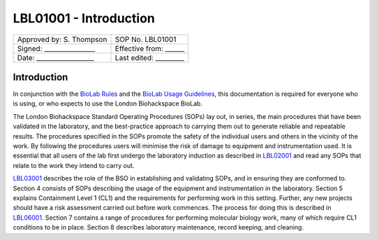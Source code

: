 =======================
LBL01001 - Introduction
=======================

+----------------------------+------------------------+
| Approved by: S. Thompson   | SOP No. LBL01001       |
+----------------------------+------------------------+
| Signed: ________________   | Effective from: ______ |
+----------------------------+------------------------+
| Date: __________________   | Last edited: _________ |
+----------------------------+------------------------+

Introduction
============

In conjunction with the `BioLab Rules <biolab-rules>`_ and the `BioLab Usage Guidelines <biolab-usage-guidelines>`__, this documentation is required for everyone who is using, or who expects to use the London Biohackspace BioLab.

The London Biohackspace Standard Operating Procedures (SOPs) lay out, in series, the main procedures that have been validated in the laboratory, and the best-practice approach to carrying them out to generate reliable and repeatable results. The procedures specified in the SOPs promote the safety of the individual users and others in the vicinity of the work. By following the procedures users will minimise the risk of damage to equipment and instrumentation used. It is essential that all users of the lab first undergo the laboratory induction as described in `LBL02001 <LBL02001.rst>`__ and read any SOPs that relate to the work they intend to carry out. 

`LBL03001 <LBL03001.rst>`__ describes the role of the BSO in establishing and validating SOPs, and in ensuring they are conformed to. Section 4 consists of SOPs describing the usage of the equipment and instrumentation in the laboratory. Section 5 explains Containment Level 1 (CL1) and the requirements for performing work in this setting. Further, any new projects should have a risk assessment carried out before work commences. The process for doing this is described in `LBL06001 <LBL06001.rst>`__. Section 7 contains a range of procedures for performing molecular biology work, many of which require CL1 conditions to be in place. Section 8 describes laboratory maintenance, record keeping, and cleaning.